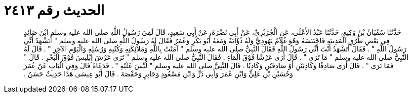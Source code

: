 
= الحديث رقم ٢٤١٣

[quote.hadith]
حَدَّثَنَا سُفْيَانُ بْنُ وَكِيعٍ، حَدَّثَنَا عَبْدُ الأَعْلَى، عَنِ الْجُرَيْرِيِّ، عَنْ أَبِي نَضْرَةَ، عَنْ أَبِي سَعِيدٍ، قَالَ لَقِيَ رَسُولُ اللَّهِ صلى الله عليه وسلم ابْنَ صَائِدٍ فِي بَعْضِ طُرُقِ الْمَدِينَةِ فَاحْتَبَسَهُ وَهُوَ غُلاَمٌ يَهُودِيٌّ وَلَهُ ذُؤَابَةٌ وَمَعَهُ أَبُو بَكْرٍ وَعُمَرُ فَقَالَ لَهُ رَسُولُ اللَّهِ صلى الله عليه وسلم ‏"‏ أَتَشْهَدُ أَنِّي رَسُولُ اللَّهِ ‏"‏ ‏.‏ فَقَالَ أَتَشْهَدُ أَنْتَ أَنِّي رَسُولُ اللَّهِ فَقَالَ النَّبِيُّ صلى الله عليه وسلم ‏"‏ آمَنْتُ بِاللَّهِ وَمَلاَئِكَتِهِ وَكُتُبِهِ وَرُسُلِهِ وَالْيَوْمِ الآخِرِ ‏"‏ ‏.‏ قَالَ لَهُ النَّبِيُّ صلى الله عليه وسلم ‏"‏ مَا تَرَى ‏"‏ ‏.‏ قَالَ أَرَى عَرْشًا فَوْقَ الْمَاءِ ‏.‏ فَقَالَ النَّبِيُّ صلى الله عليه وسلم ‏"‏ تَرَى عَرْشَ إِبْلِيسَ فَوْقَ الْبَحْرِ ‏.‏ قَالَ ‏"‏ فَمَا تَرَى ‏"‏ ‏.‏ قَالَ أَرَى صَادِقًا وَكَاذِبَيْنِ أَوْ صَادِقَيْنِ وَكَاذِبًا ‏.‏ قَالَ النَّبِيُّ صلى الله عليه وسلم ‏"‏ لُبِّسَ عَلَيْهِ ‏"‏ ‏.‏ فَدَعَاهُ قَالَ وَفِي الْبَابِ عَنْ عُمَرَ وَحُسَيْنِ بْنِ عَلِيٍّ وَابْنِ عُمَرَ وَأَبِي ذَرٍّ وَابْنِ مَسْعُودٍ وَجَابِرٍ وَحَفْصَةَ ‏.‏ قَالَ أَبُو عِيسَى هَذَا حَدِيثٌ حَسَنٌ ‏.‏